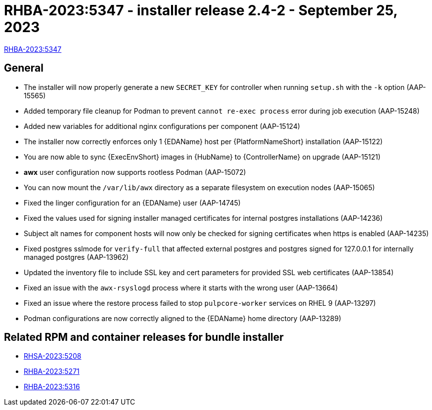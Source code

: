 // This is the release notes file for AAP 2.4 async installer release 2.4-2 dated September 25, 2023

[id="installer-24-2"]

= RHBA-2023:5347 - installer release 2.4-2 - September 25, 2023

link:https://access.redhat.com/errata/RHBA-2023:5347[RHBA-2023:5347]

== General

* The installer will now properly generate a new `SECRET_KEY` for controller when running `setup.sh` with the `-k` option (AAP-15565)

* Added temporary file cleanup for Podman to prevent `cannot re-exec process` error during job execution (AAP-15248)

* Added new variables for additional nginx configurations per component (AAP-15124)

* The installer now correctly enforces only 1 {EDAName} host per {PlatformNameShort} installation (AAP-15122)

* You are now able to sync {ExecEnvShort} images in {HubName} to {ControllerName} on upgrade (AAP-15121)

* *awx* user configuration now supports rootless Podman (AAP-15072)

* You can now mount the `/var/lib/awx` directory as a separate filesystem on execution nodes (AAP-15065)

* Fixed the linger configuration for an {EDAName} user (AAP-14745)

* Fixed the values used for signing installer managed certificates for internal postgres installations (AAP-14236)

* Subject alt names for component hosts will now only be checked for signing certificates when https is enabled (AAP-14235)

* Fixed postgres sslmode for `verify-full` that affected external postgres and postgres signed for 127.0.0.1 for internally managed postgres (AAP-13962)

* Updated the inventory file to include SSL key and cert parameters for provided SSL web certificates (AAP-13854)

* Fixed an issue with the `awx-rsyslogd` process where it starts with the wrong user (AAP-13664)

* Fixed an issue where the restore process failed to stop `pulpcore-worker` services on RHEL 9 (AAP-13297)

* Podman configurations are now correctly aligned to the {EDAName} home directory (AAP-13289)

== Related RPM and container releases for bundle installer

* link:https://access.redhat.com/errata/RHSA-2023:5208[RHSA-2023:5208]

* link:https://access.redhat.com/errata/RHBA-2023:5271[RHBA-2023:5271]

* link:https://access.redhat.com/errata/RHBA-2023:5316[RHBA-2023:5316]
